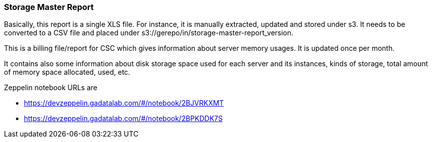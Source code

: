 <<<
=== Storage Master Report

Basically, this report is a single XLS file.
For instance, it is manually extracted, updated and stored under s3.
It needs to be converted to a CSV file and placed under s3://gerepo/in/storage-master-report_version.


This is a billing file/report for CSC which gives information about server memory usages.
It is updated once per month. 


It contains also some information about disk storage space used for each server and its instances, kinds of storage, total amount of memory
space allocated, used, etc.

//These are list of all kind of sources to collect as information.

Zeppelin notebook URLs are

* https://devzeppelin.gadatalab.com/#/notebook/2BJVRKXMT
* https://devzeppelin.gadatalab.com/#/notebook/2BPKDDK7S